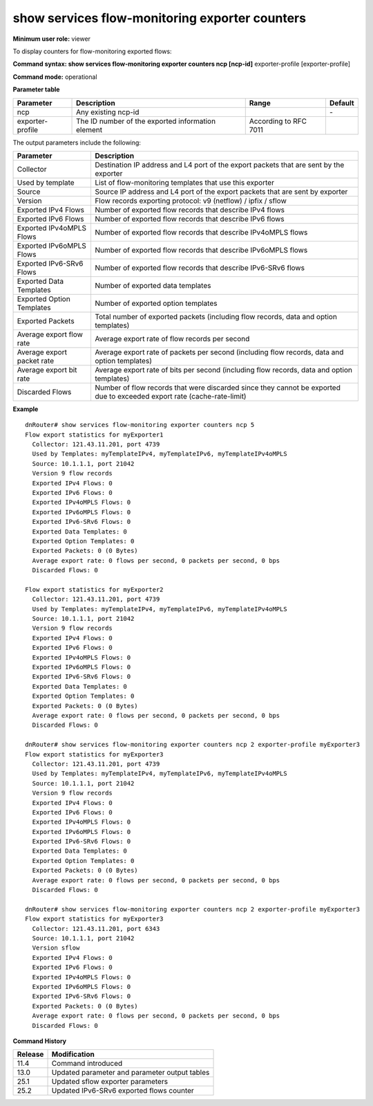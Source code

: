 show services flow-monitoring exporter counters
-----------------------------------------------

**Minimum user role:** viewer

To display counters for flow-monitoring exported flows:



**Command syntax: show services flow-monitoring exporter counters ncp [ncp-id]** exporter-profile [exporter-profile]

**Command mode:** operational

.. 
	**Internal Note**

	- "show services flow-monitoring exporter counters ncp" without expoert-profile parameter, shows exporter counters for all exporters on the specifi NCPs.

**Parameter table**

+------------------+---------------------------------------------------+-----------------------+---------+
| Parameter        | Description                                       | Range                 | Default |
+==================+===================================================+=======================+=========+
| ncp              | Any existing ncp-id                               |                       | \-      |
+------------------+---------------------------------------------------+-----------------------+---------+
| exporter-profile | The ID number of the exported information element | According to RFC 7011 |         |
+------------------+---------------------------------------------------+-----------------------+---------+

The output parameters include the following:

+----------------------------+-------------------------------------------------------------------------------------------------------------------------+
| Parameter                  | Description                                                                                                             |
+============================+=========================================================================================================================+
| Collector                  | Destination IP address and L4 port of the export packets that are sent by the exporter                                  |
+----------------------------+-------------------------------------------------------------------------------------------------------------------------+
| Used by template           | List of flow-monitoring templates that use this exporter                                                                |
+----------------------------+-------------------------------------------------------------------------------------------------------------------------+
| Source                     | Source IP address and L4 port of the export packets that are sent by exporter                                           |
+----------------------------+-------------------------------------------------------------------------------------------------------------------------+
| Version                    | Flow records exporting protocol: v9 (netflow) / ipfix / sflow                                                           |
+----------------------------+-------------------------------------------------------------------------------------------------------------------------+
| Exported IPv4 Flows        | Number of exported flow records that describe IPv4 flows                                                                |
+----------------------------+-------------------------------------------------------------------------------------------------------------------------+
| Exported IPv6 Flows        | Number of exported flow records that describe IPv6 flows                                                                |
+----------------------------+-------------------------------------------------------------------------------------------------------------------------+
| Exported IPv4oMPLS Flows   | Number of exported flow records that describe IPv4oMPLS flows                                                           |
+----------------------------+-------------------------------------------------------------------------------------------------------------------------+
| Exported IPv6oMPLS Flows   | Number of exported flow records that describe IPv6oMPLS flows                                                           |
+----------------------------+-------------------------------------------------------------------------------------------------------------------------+
| Exported IPv6-SRv6 Flows   | Number of exported flow records that describe IPv6-SRv6 flows                                                           |
+----------------------------+-------------------------------------------------------------------------------------------------------------------------+
| Exported Data Templates    | Number of exported data templates                                                                                       |
+----------------------------+-------------------------------------------------------------------------------------------------------------------------+
| Exported Option Templates  | Number of exported option templates                                                                                     |
+----------------------------+-------------------------------------------------------------------------------------------------------------------------+
| Exported Packets           | Total number of exported packets (including flow records, data and option templates)                                    |
+----------------------------+-------------------------------------------------------------------------------------------------------------------------+
| Average export flow rate   | Average export rate of flow records per second                                                                          |
+----------------------------+-------------------------------------------------------------------------------------------------------------------------+
| Average export packet rate | Average export rate of packets per second (including flow records, data and option templates)                           |
+----------------------------+-------------------------------------------------------------------------------------------------------------------------+
| Average export bit rate    | Average export rate of bits per second (including flow records, data and option templates)                              |
+----------------------------+-------------------------------------------------------------------------------------------------------------------------+
| Discarded Flows            | Number of flow records that were discarded since they cannot be exported due to exceeded export rate (cache-rate-limit) |
+----------------------------+-------------------------------------------------------------------------------------------------------------------------+

**Example**
::

	dnRouter# show services flow-monitoring exporter counters ncp 5
	Flow export statistics for myExporter1
	  Collector: 121.43.11.201, port 4739
	  Used by Templates: myTemplateIPv4, myTemplateIPv6, myTemplateIPv4oMPLS
	  Source: 10.1.1.1, port 21042
	  Version 9 flow records
	  Exported IPv4 Flows: 0 
	  Exported IPv6 Flows: 0 
	  Exported IPv4oMPLS Flows: 0 
	  Exported IPv6oMPLS Flows: 0
	  Exported IPv6-SRv6 Flows: 0  
	  Exported Data Templates: 0
	  Exported Option Templates: 0 
	  Exported Packets: 0 (0 Bytes)
	  Average export rate: 0 flows per second, 0 packets per second, 0 bps
	  Discarded Flows: 0
	  
	Flow export statistics for myExporter2  
	  Collector: 121.43.11.201, port 4739
	  Used by Templates: myTemplateIPv4, myTemplateIPv6, myTemplateIPv4oMPLS
	  Source: 10.1.1.1, port 21042
	  Version 9 flow records
	  Exported IPv4 Flows: 0 
	  Exported IPv6 Flows: 0 
	  Exported IPv4oMPLS Flows: 0 
	  Exported IPv6oMPLS Flows: 0
	  Exported IPv6-SRv6 Flows: 0  
	  Exported Data Templates: 0
	  Exported Option Templates: 0 
	  Exported Packets: 0 (0 Bytes)
	  Average export rate: 0 flows per second, 0 packets per second, 0 bps
	  Discarded Flows: 0
	
	dnRouter# show services flow-monitoring exporter counters ncp 2 exporter-profile myExporter3 
	Flow export statistics for myExporter3
	  Collector: 121.43.11.201, port 4739
	  Used by Templates: myTemplateIPv4, myTemplateIPv6, myTemplateIPv4oMPLS
	  Source: 10.1.1.1, port 21042
	  Version 9 flow records
	  Exported IPv4 Flows: 0 
	  Exported IPv6 Flows: 0 
	  Exported IPv4oMPLS Flows: 0 
	  Exported IPv6oMPLS Flows: 0
	  Exported IPv6-SRv6 Flows: 0  
	  Exported Data Templates: 0
	  Exported Option Templates: 0 
	  Exported Packets: 0 (0 Bytes)
	  Average export rate: 0 flows per second, 0 packets per second, 0 bps
	  Discarded Flows: 0

	dnRouter# show services flow-monitoring exporter counters ncp 2 exporter-profile myExporter3 
	Flow export statistics for myExporter3
	  Collector: 121.43.11.201, port 6343
	  Source: 10.1.1.1, port 21042
	  Version sflow
	  Exported IPv4 Flows: 0 
	  Exported IPv6 Flows: 0 
	  Exported IPv4oMPLS Flows: 0 
	  Exported IPv6oMPLS Flows: 0 
	  Exported IPv6-SRv6 Flows: 0  
	  Exported Packets: 0 (0 Bytes)
	  Average export rate: 0 flows per second, 0 packets per second, 0 bps
	  Discarded Flows: 0
	

.. **Help line:** show counters for exported flows by flow-monitoring.

**Command History**

+---------+-----------------------------------------------+
| Release | Modification                                  |
+=========+===============================================+
| 11.4    | Command introduced                            |
+---------+-----------------------------------------------+
| 13.0    | Updated parameter and parameter output tables |
+---------+-----------------------------------------------+
| 25.1    | Updated sflow exporter parameters             |
+---------+-----------------------------------------------+
| 25.2    | Updated IPv6-SRv6 exported flows counter      |
+---------+-----------------------------------------------+



